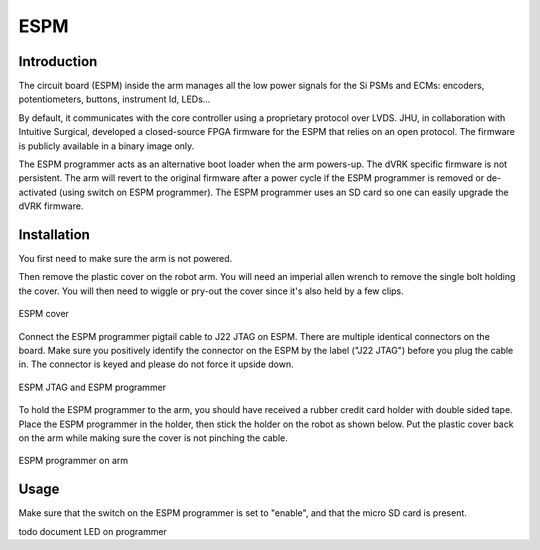 ESPM
====


Introduction
************

The circuit board (ESPM) inside the arm manages all the low power
signals for the Si PSMs and ECMs: encoders, potentiometers, buttons,
instrument Id, LEDs...

By default, it communicates with the core controller using a
proprietary protocol over LVDS.  JHU, in collaboration with Intuitive
Surgical, developed a closed-source FPGA firmware for the ESPM that
relies on an open protocol. The firmware is publicly available in a
binary image only.

The ESPM programmer acts as an alternative boot loader when the arm
powers-up. The dVRK specific firmware is not persistent. The arm will
revert to the original firmware after a power cycle if the ESPM
programmer is removed or de-activated (using switch on ESPM
programmer). The ESPM programmer uses an SD card so one can easily
upgrade the dVRK firmware.

Installation
************

You first need to make sure the arm is not powered.

Then remove the plastic cover on the robot arm. You will need an
imperial allen wrench to remove the single bolt holding the cover.
You will then need to wiggle or pry-out the cover since it's also held
by a few clips.

.. figure:: /images/Si/ESPM-cover.jpg
   :width: 400
   :align: center

   ESPM cover

Connect the ESPM programmer pigtail cable to J22 JTAG on ESPM. There
are multiple identical connectors on the board. Make sure you
positively identify the connector on the ESPM by the label ("J22
JTAG") before you plug the cable in. The connector is keyed and please
do not force it upside down.

.. caution:

   The cable between the ESPM and the ESPM programmer has identical
   connectors on both ends but plugging it in backward will not
   work. If you are confused, look closely at the picture to see which
   pins are populated (i.e. have a black wire crimped)

.. figure:: /images/Si/ESPM-JTAG.jpg
   :width: 400
   :align: center

   ESPM JTAG and ESPM programmer

To hold the ESPM programmer to the arm, you should have received a
rubber credit card holder with double sided tape.  Place the ESPM
programmer in the holder, then stick the holder on the robot as shown
below. Put the plastic cover back on the arm while making sure the
cover is not pinching the cable.

.. figure:: /images/Si/ESPM-programmer.jpg
   :width: 400
   :align: center

   ESPM programmer on arm

.. note:

   If the arm is folded and you can't access the surface to stick the
   holder, you can let it hang until you can power the arm and release
   the brakes.

Usage
*****

Make sure that the switch on the ESPM programmer is set to "enable",
and that the micro SD card is present.

todo document LED on programmer
